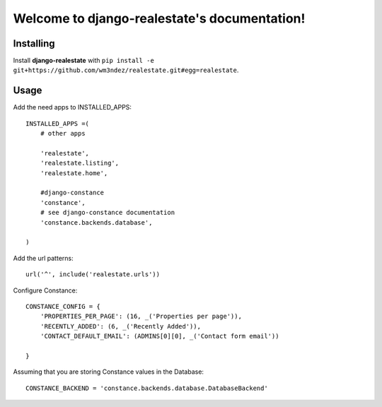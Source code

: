 Welcome to django-realestate's documentation!
=============================================

Installing
----------
Install **django-realestate** with ``pip install -e git+https://github.com/wm3ndez/realestate.git#egg=realestate``.

Usage
-----

Add the need apps to INSTALLED_APPS::


        INSTALLED_APPS =(
            # other apps

            'realestate',
            'realestate.listing',
            'realestate.home',

            #django-constance
            'constance',
            # see django-constance documentation
            'constance.backends.database',

        )

Add the url patterns::

        url('^', include('realestate.urls'))

Configure Constance::

        CONSTANCE_CONFIG = {
            'PROPERTIES_PER_PAGE': (16, _('Properties per page')),
            'RECENTLY_ADDED': (6, _('Recently Added')),
            'CONTACT_DEFAULT_EMAIL': (ADMINS[0][0], _('Contact form email'))

        }


Assuming that you are storing Constance values in the Database::

        CONSTANCE_BACKEND = 'constance.backends.database.DatabaseBackend'


